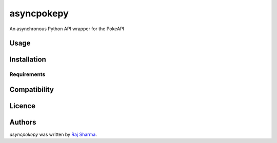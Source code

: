 asyncpokepy
===========

.. image:: https://img.shields.io/pypi/v/asyncpokepy.svg
    :target: https://pypi.python.org/pypi/asyncpokepy
    :alt: Latest PyPI version

An asynchronous Python API wrapper for the PokeAPI

Usage
-----

Installation
------------

Requirements
^^^^^^^^^^^^

Compatibility
-------------

Licence
-------

Authors
-------

`asyncpokepy` was written by `Raj Sharma <yrsharma@icloud.com>`_.
